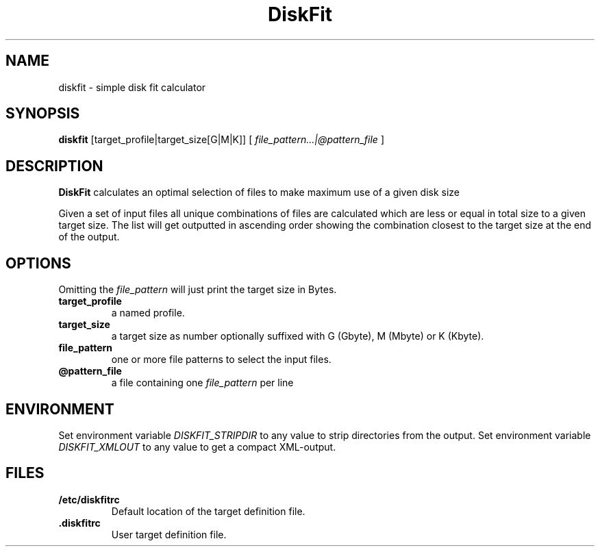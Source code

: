 .TH DiskFit 1
.SH NAME
diskfit \- simple disk fit calculator
.SH SYNOPSIS
.B diskfit
[target_profile|target_size[G|M|K]] [
.IR file_pattern...|@pattern_file
]
.SH DESCRIPTION
.B DiskFit
calculates an optimal selection of files to make maximum use of a given disk 
size

Given a set of input files all unique combinations of files are calculated
which are less or equal in total size to a given target size. The list will
get outputted in ascending order showing the combination closest to the
target size at the end of the output.
.SH OPTIONS
Omitting the
.IR file_pattern
will just print the target size in Bytes.
.TP
.BR target_profile
a named profile.
.TP
.BR target_size
a target size as number optionally suffixed with G (Gbyte), M (Mbyte) or
K (Kbyte).
.TP
.BR file_pattern
one or more file patterns to select the input files.
.TP
.BR @pattern_file
a file containing one
.IR file_pattern
per line

.SH ENVIRONMENT
Set environment variable
.IR DISKFIT_STRIPDIR
to any value to strip directories from the output.
Set environment variable
.IR DISKFIT_XMLOUT
to any value to get a compact XML-output.

.SH FILES
.TP
.BR /etc/diskfitrc
Default location of the target definition file.
.TP
.BR .diskfitrc
User target definition file.
